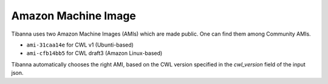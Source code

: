 ====================
Amazon Machine Image
====================

Tibanna uses two Amazon Machine Images (AMIs) which are made public. One can find them among Community AMIs.

* ``ami-31caa14e`` for CWL v1 (Ubunti-based)
* ``ami-cfb14bb5`` for CWL draft3 (Amazon Linux-based)

Tibanna automatically chooses the right AMI, based on the CWL version specified in the `cwl_version` field of the input json.


